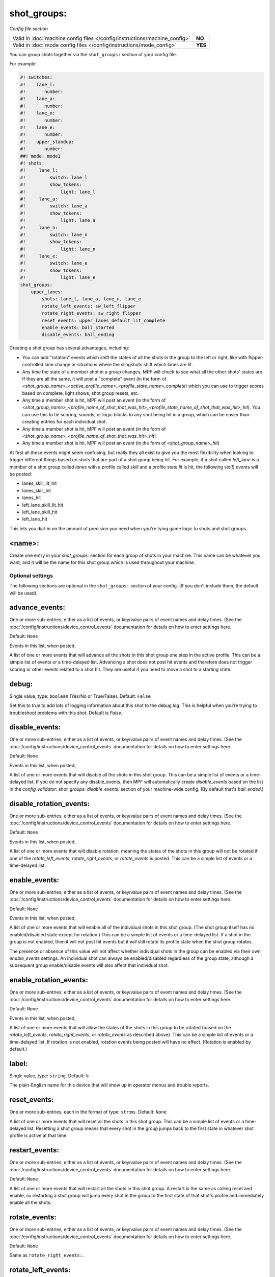 shot_groups:
============

*Config file section*

+----------------------------------------------------------------------------+---------+
| Valid in :doc:`machine config files </config/instructions/machine_config>` | **NO**  |
+----------------------------------------------------------------------------+---------+
| Valid in :doc:`mode config files </config/instructions/mode_config>`       | **YES** |
+----------------------------------------------------------------------------+---------+

You can group shots together via the ``shot_groups:`` section of your config file.

For example:

.. code-block:: mpf-config

    #! switches:
    #!    lane_l:
    #!       number:
    #!    lane_a:
    #!       number:
    #!    lane_n:
    #!       number:
    #!    lane_e:
    #!       number:
    #!    upper_standup:
    #!       number:
    ##! mode: mode1
    #! shots:
    #!     lane_l:
    #!         switch: lane_l
    #!         show_tokens:
    #!             light: lane_l
    #!     lane_a:
    #!         switch: lane_a
    #!         show_tokens:
    #!             light: lane_a
    #!     lane_n:
    #!         switch: lane_n
    #!         show_tokens:
    #!             light: lane_n
    #!     lane_e:
    #!         switch: lane_e
    #!         show_tokens:
    #!             light: lane_e
    shot_groups:
        upper_lanes:
            shots: lane_l, lane_a, lane_n, lane_e
            rotate_left_events: sw_left_flipper
            rotate_right_events: sw_right_flipper
            reset_events: upper_lanes_default_lit_complete
            enable_events: ball_started
            disable_events: ball_ending


Creating a shot group has several advantages, including:

+ You can add "rotation" events which shift the states of all the
  shots in the group to the left or right, like with flipper-controlled
  lane change or situations where the slingshots shift which lanes are
  lit.
+ Any time the state of a member shot in a group changes, MPF will
  check to see what all the other shots' states are. If they are all the
  same, it will post a "complete" event (in the form of *<shot_group_name>_<active_profile_name>_<profile_state_name>_complete*)
  which you can use to trigger scores based on complete, light shows,
  shot group resets, etc.
+ Any time a member shot is hit, MPF will post an event (in the form
  of *<shot_group_name>_<profile_name_of_shot_that_was_hit>_<profile_state_name_of_shot_that_was_hit>_hit*).
  You can use this to tie
  scoring, sounds, or logic blocks to any shot being hit in a group,
  which can be easier than creating entries for each individual shot.
+ Any time a member shot is hit, MPF will post an event (in the form
  of *<shot_group_name>_<profile_name_of_shot_that_was_hit>_hit*)
+ Any time a member shot is hit, MPF will post an event (in the form
  of *<shot_group_name>_hit*)


At first all these events might seem confusing, but really they all
exist to give you the most flexibility when looking to trigger
different things based on shots that are part of a shot group being
hit. For example, if a shot called *left_lane* is a member of a shot
group called *lanes* with a profile called *skill* and a profile state
*lit* is hit, the following six(!) events will be posted:


+ lanes_skill_lit_hit
+ lanes_skill_hit
+ lanes_hit
+ left_lane_skill_lit_hit
+ left_lane_skill_hit
+ left_lane_hit


This lets you dial-in on the amount of precision you need when you're
tying game logic to shots and shot groups.

<name>:
~~~~~~~

Create one entry in your *shot_groups:* section for each group of
shots in your machine. This name can be whatever you want, and it will
be the name for this shot group which is used throughout your machine.


Optional settings
-----------------

The following sections are optional in the ``shot_groups:`` section of your config. (If you don't include them, the default will be used).

advance_events:
~~~~~~~~~~~~~~~
One or more sub-entries, either as a list of events, or key/value pairs of
event names and delay times. (See the
:doc:`/config/instructions/device_control_events` documentation for details
on how to enter settings here.

Default: ``None``

Events in this list, when posted,

A list of one or more events that will advance all the shots in this
shot group one step in the active profile. This can be a simple list
of events or a time-delayed list. Advancing a shot does not post
hit events and therefore does not trigger scoring or other events
related to a shot hit. They are useful if you need to move a shot to a
starting state.

debug:
~~~~~~
Single value, type: ``boolean`` (Yes/No or True/False). Default: ``False``

Set this to *true* to add lots of logging information about this shot
to the debug log. This is helpful when you’re trying to troubleshoot
problems with this shot. Default is *False*.

disable_events:
~~~~~~~~~~~~~~~
One or more sub-entries, either as a list of events, or key/value pairs of
event names and delay times. (See the
:doc:`/config/instructions/device_control_events` documentation for details
on how to enter settings here.

Default: ``None``

Events in this list, when posted,

A list of one or more events that will disable all the shots in this shot group. This
can be a simple list of events or a time-delayed list. If you do
not specify any disable_events, then MPF will automatically create
*disable_events* based on the list in the `config_validator:
shot_groups: disable_events:` section of your machine-wide config. (By
default that's *ball_ended*.)

disable_rotation_events:
~~~~~~~~~~~~~~~~~~~~~~~~
One or more sub-entries, either as a list of events, or key/value pairs of
event names and delay times. (See the
:doc:`/config/instructions/device_control_events` documentation for details
on how to enter settings here.

Default: ``None``

Events in this list, when posted,

A list of one or more events that will disable rotation, meaning the
states of the shots in this group will not be rotated if one of the
*rotate_left_events*, *rotate_right_events*, or *rotate_events* is
posted. This can be a simple list of events or a time-delayed list.

enable_events:
~~~~~~~~~~~~~~
One or more sub-entries, either as a list of events, or key/value pairs of
event names and delay times. (See the
:doc:`/config/instructions/device_control_events` documentation for details
on how to enter settings here.

Default: ``None``

Events in this list, when posted,

A list of one or more events that will enable all of the individual shots
in this shot group. (The shot group itself has no enabled/disabled state
except for rotation.) This can be a simple list of events or a
time-delayed list. If a shot in the group is not enabled, then it will not
post hit events but it *will* still rotate its profile state when the shot group
rotates.

The presence or absence of this value will not affect whether individual shots
in the group can be enabled via their own `enable_events` settings. An individual
shot can always be enabled/disabled regardless of the group state, although
a subsequent group enable/disable events will also affect that individual shot.

enable_rotation_events:
~~~~~~~~~~~~~~~~~~~~~~~
One or more sub-entries, either as a list of events, or key/value pairs of
event names and delay times. (See the
:doc:`/config/instructions/device_control_events` documentation for details
on how to enter settings here.

Default: ``None``

Events in this list, when posted,

A list of one or more events that will allow the states of the shots
in this group to be rotated (based on the *rotate_left_events*,
*rotate_right_events*, or *rotate_events* as described above). This
can be a simple list of events or a time-delayed list. If rotation
is not enabled, rotation events being posted will have no effect.
(Rotation is enabled by default.)

label:
~~~~~~
Single value, type: ``string``. Default: ``%``

The plain-English name for this device that will show up in operator
menus and trouble reports.

reset_events:
~~~~~~~~~~~~~
One or more sub-entries, each in the format of type: ``str``:``ms``. Default: ``None``

A list of one or more events that will reset all the shots in this
shot group. This can be a simple list of events or a time-delayed list.
Resetting a shot group means that every shot in the group
jumps back to the first state in whatever shot profile is active at
that time.

restart_events:
~~~~~~~~~~~~~~~
One or more sub-entries, either as a list of events, or key/value pairs of
event names and delay times. (See the
:doc:`/config/instructions/device_control_events` documentation for details
on how to enter settings here.

Default: ``None``

A list of one or more events that will restart all the shots in this shot group.
A restart is the same as calling reset and enable, so restarting a shot group
will jump every shot in the group to the first state of that shot's profile and
immediately enable all the shots.

rotate_events:
~~~~~~~~~~~~~~
One or more sub-entries, either as a list of events, or key/value pairs of
event names and delay times. (See the
:doc:`/config/instructions/device_control_events` documentation for details
on how to enter settings here.

Default: ``None``

Same as ``rotate_right_events:``.

rotate_left_events:
~~~~~~~~~~~~~~~~~~~
One or more sub-entries, either as a list of events, or key/value pairs of
event names and delay times. (See the
:doc:`/config/instructions/device_control_events` documentation for details
on how to enter settings here.

Default: ``None``

Events in this list, when posted,

This list of events that, when posted, will rotate the current state
of each shot to the shot to its left. The state of left-most (i.e.
first entry) in your shots: list will rotate over to the right-most
shot. These states are based on whatever shot profile is active at
that time.

rotate_right_events:
~~~~~~~~~~~~~~~~~~~~
One or more sub-entries, either as a list of events, or key/value pairs of
event names and delay times. (See the
:doc:`/config/instructions/device_control_events` documentation for details
on how to enter settings here.

Default: ``None``

Events in this list, when posted,

This list of events that, when posted, will rotate the current lit and
unlit shot states to the right. This can be a simple list of events or
a time-delayed list. The state of right-most (i.e. last entry) in
your `shots:` list will rotate over to the left-most shot.

shots:
~~~~~~
List of one (or more) values, each is a type: string name of a ``shots:`` device. Default: ``None``

The list of shots (from the ``shots:`` section of your config file) that
make up this shot group. Order is important here if you want
to implement shot rotation events. Individual shots can belong to more
than group at the same time, which is useful in a lot of different
situations. For example, you might have three banks of three standup
targets each, and you can create shot groups for each bank with events
that will be triggered when the individual bank is complete, and then
you can create a fourth shot group with all nine targets in it which
could post different events when all nine targets have been hit.

tags:
~~~~~
List of one (or more) values, each is a type: ``string``. Default: ``None``

A list of one or more tags that apply to this device. Tags allow you
to access groups of devices by tag name.

